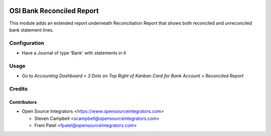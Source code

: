 .. image:: https://img.shields.io/badge/licence-LGPL--3-blue.svg
   :target: http://www.gnu.org/licenses/lgpl-3.0-standalone.html
   :alt: License: LGPL-3

==========================
OSI Bank Reconciled Report
==========================

This module adds an extended report underneath Reconciliation Report
that shows both reconciled and unreconciled bank statement lines.

Configuration
=============

* Have a Journal of type 'Bank' with statements in it

Usage
=====

* Go to *Accounting Dashboard > 3 Dots on Top Right of Kanban Card for Bank Account > Reconciled Report*


Credits
=======

Contributors
------------

* Open Source Integrators <https://www.opensourceintegrators.com>

  * Steven Campbell <scampbell@opensourceintegrators.com>
  * Freni Patel <fpatel@opensourceintegrators.com>
